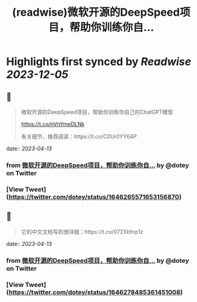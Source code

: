 :PROPERTIES:
:title: (readwise)微软开源的DeepSpeed项目，帮助你训练你自...
:END:

:PROPERTIES:
:author: [[dotey on Twitter]]
:full-title: "微软开源的DeepSpeed项目，帮助你训练你自..."
:category: [[tweets]]
:url: https://twitter.com/dotey/status/1646265571653156870
:image-url: https://pbs.twimg.com/profile_images/561086911561736192/6_g58vEs.jpeg
:END:

* Highlights first synced by [[Readwise]] [[2023-12-05]]
** 📌
#+BEGIN_QUOTE
微软开源的DeepSpeed项目，帮助你训练你自己的ChatGPT模型

https://t.co/nVnYmeDLNk

有关细节，推荐阅读：https://t.co/C0Ur0YY64P 
#+END_QUOTE
    date:: [[2023-04-13]]
*** from _微软开源的DeepSpeed项目，帮助你训练你自..._ by @dotey on Twitter
*** [View Tweet](https://twitter.com/dotey/status/1646265571653156870)
** 📌
#+BEGIN_QUOTE
它的中文文档写的很详细：https://t.co/072Xbfnp1z 
#+END_QUOTE
    date:: [[2023-04-13]]
*** from _微软开源的DeepSpeed项目，帮助你训练你自..._ by @dotey on Twitter
*** [View Tweet](https://twitter.com/dotey/status/1646278485361451008)